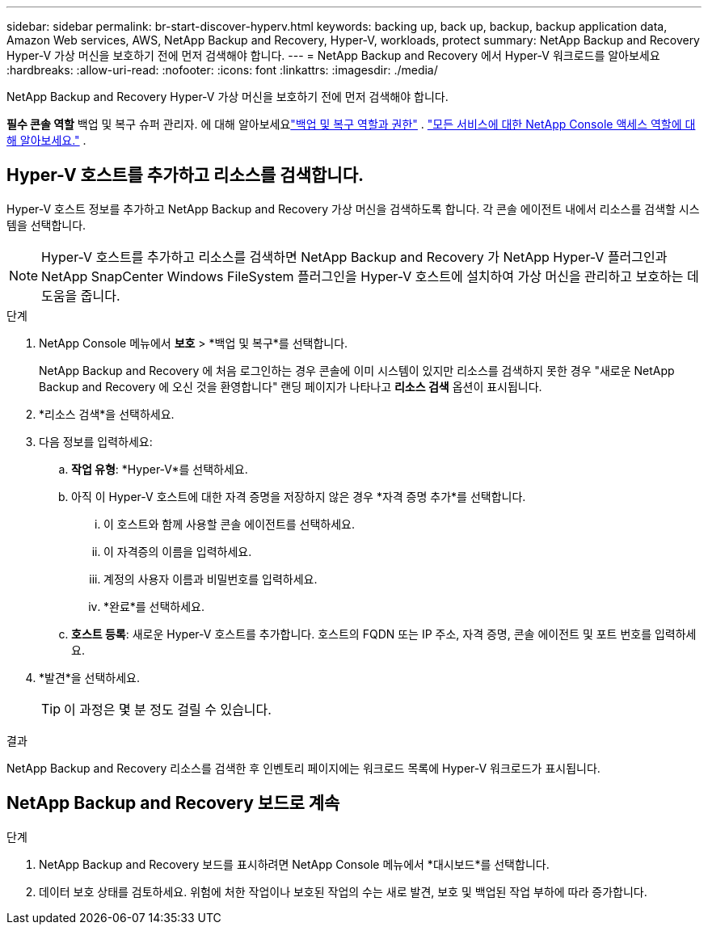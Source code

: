 ---
sidebar: sidebar 
permalink: br-start-discover-hyperv.html 
keywords: backing up, back up, backup, backup application data, Amazon Web services, AWS, NetApp Backup and Recovery, Hyper-V, workloads, protect 
summary: NetApp Backup and Recovery Hyper-V 가상 머신을 보호하기 전에 먼저 검색해야 합니다. 
---
= NetApp Backup and Recovery 에서 Hyper-V 워크로드를 알아보세요
:hardbreaks:
:allow-uri-read: 
:nofooter: 
:icons: font
:linkattrs: 
:imagesdir: ./media/


[role="lead"]
NetApp Backup and Recovery Hyper-V 가상 머신을 보호하기 전에 먼저 검색해야 합니다.

*필수 콘솔 역할* 백업 및 복구 슈퍼 관리자.  에 대해 알아보세요link:reference-roles.html["백업 및 복구 역할과 권한"] . https://docs.netapp.com/us-en/console-setup-admin/reference-iam-predefined-roles.html["모든 서비스에 대한 NetApp Console 액세스 역할에 대해 알아보세요."^] .



== Hyper-V 호스트를 추가하고 리소스를 검색합니다.

Hyper-V 호스트 정보를 추가하고 NetApp Backup and Recovery 가상 머신을 검색하도록 합니다.  각 콘솔 에이전트 내에서 리소스를 검색할 시스템을 선택합니다.


NOTE: Hyper-V 호스트를 추가하고 리소스를 검색하면 NetApp Backup and Recovery 가 NetApp Hyper-V 플러그인과 NetApp SnapCenter Windows FileSystem 플러그인을 Hyper-V 호스트에 설치하여 가상 머신을 관리하고 보호하는 데 도움을 줍니다.

.단계
. NetApp Console 메뉴에서 *보호* > *백업 및 복구*를 선택합니다.
+
NetApp Backup and Recovery 에 처음 로그인하는 경우 콘솔에 이미 시스템이 있지만 리소스를 검색하지 못한 경우 "새로운 NetApp Backup and Recovery 에 오신 것을 환영합니다" 랜딩 페이지가 나타나고 *리소스 검색* 옵션이 표시됩니다.

. *리소스 검색*을 선택하세요.
. 다음 정보를 입력하세요:
+
.. *작업 유형*: *Hyper-V*를 선택하세요.
.. 아직 이 Hyper-V 호스트에 대한 자격 증명을 저장하지 않은 경우 *자격 증명 추가*를 선택합니다.
+
... 이 호스트와 함께 사용할 콘솔 에이전트를 선택하세요.
... 이 자격증의 이름을 입력하세요.
... 계정의 사용자 이름과 비밀번호를 입력하세요.
... *완료*를 선택하세요.


.. *호스트 등록*: 새로운 Hyper-V 호스트를 추가합니다.  호스트의 FQDN 또는 IP 주소, 자격 증명, 콘솔 에이전트 및 포트 번호를 입력하세요.


. *발견*을 선택하세요.
+

TIP: 이 과정은 몇 분 정도 걸릴 수 있습니다.



.결과
NetApp Backup and Recovery 리소스를 검색한 후 인벤토리 페이지에는 워크로드 목록에 Hyper-V 워크로드가 표시됩니다.



== NetApp Backup and Recovery 보드로 계속

.단계
. NetApp Backup and Recovery 보드를 표시하려면 NetApp Console 메뉴에서 *대시보드*를 선택합니다.
. 데이터 보호 상태를 검토하세요.  위험에 처한 작업이나 보호된 작업의 수는 새로 발견, 보호 및 백업된 작업 부하에 따라 증가합니다.

